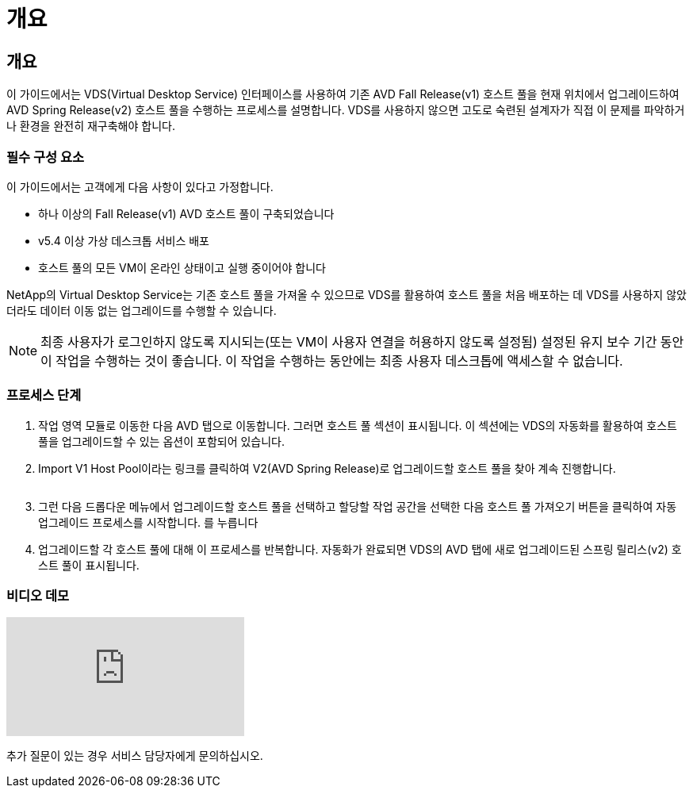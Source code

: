 = 개요




== 개요

이 가이드에서는 VDS(Virtual Desktop Service) 인터페이스를 사용하여 기존 AVD Fall Release(v1) 호스트 풀을 현재 위치에서 업그레이드하여 AVD Spring Release(v2) 호스트 풀을 수행하는 프로세스를 설명합니다. VDS를 사용하지 않으면 고도로 숙련된 설계자가 직접 이 문제를 파악하거나 환경을 완전히 재구축해야 합니다.



=== 필수 구성 요소

.이 가이드에서는 고객에게 다음 사항이 있다고 가정합니다.
* 하나 이상의 Fall Release(v1) AVD 호스트 풀이 구축되었습니다
* v5.4 이상 가상 데스크톱 서비스 배포
* 호스트 풀의 모든 VM이 온라인 상태이고 실행 중이어야 합니다


NetApp의 Virtual Desktop Service는 기존 호스트 풀을 가져올 수 있으므로 VDS를 활용하여 호스트 풀을 처음 배포하는 데 VDS를 사용하지 않았더라도 데이터 이동 없는 업그레이드를 수행할 수 있습니다.


NOTE: 최종 사용자가 로그인하지 않도록 지시되는(또는 VM이 사용자 연결을 허용하지 않도록 설정됨) 설정된 유지 보수 기간 동안 이 작업을 수행하는 것이 좋습니다. 이 작업을 수행하는 동안에는 최종 사용자 데스크톱에 액세스할 수 없습니다.



=== 프로세스 단계

. 작업 영역 모듈로 이동한 다음 AVD 탭으로 이동합니다. 그러면 호스트 풀 섹션이 표시됩니다. 이 섹션에는 VDS의 자동화를 활용하여 호스트 풀을 업그레이드할 수 있는 옵션이 포함되어 있습니다.
. Import V1 Host Pool이라는 링크를 클릭하여 V2(AVD Spring Release)로 업그레이드할 호스트 풀을 찾아 계속 진행합니다.
+
image:upgrade1.png[""]

. 그런 다음 드롭다운 메뉴에서 업그레이드할 호스트 풀을 선택하고 할당할 작업 공간을 선택한 다음 호스트 풀 가져오기 버튼을 클릭하여 자동 업그레이드 프로세스를 시작합니다. 를 누릅니다image:upgrade2.png[""]
. 업그레이드할 각 호스트 풀에 대해 이 프로세스를 반복합니다. 자동화가 완료되면 VDS의 AVD 탭에 새로 업그레이드된 스프링 릴리스(v2) 호스트 풀이 표시됩니다.




=== 비디오 데모

video::e4T_Ze6IlMo[youtube, ]
추가 질문이 있는 경우 서비스 담당자에게 문의하십시오.

